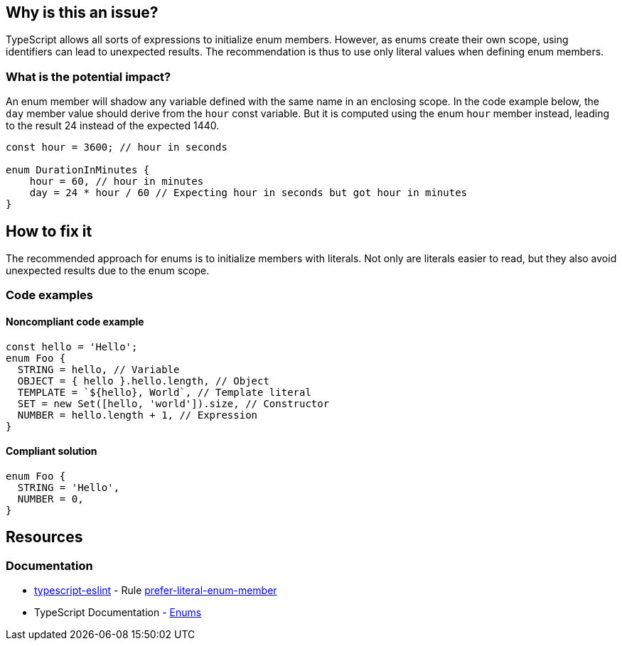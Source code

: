 == Why is this an issue?

TypeScript allows all sorts of expressions to initialize enum members. However, as enums create their own scope, using identifiers can lead to unexpected results. The recommendation is thus to use only literal values when defining enum members.

=== What is the potential impact?

An enum member will shadow any variable defined with the same name in an enclosing scope. In the code example below, the `day` member value should derive from the `hour` const variable. But it is computed using the enum `hour` member instead, leading to the result 24 instead of the expected 1440.

[source,javascript]
----
const hour = 3600; // hour in seconds

enum DurationInMinutes {
    hour = 60, // hour in minutes
    day = 24 * hour / 60 // Expecting hour in seconds but got hour in minutes
}
----

== How to fix it

The recommended approach for enums is to initialize members with literals. Not only are literals easier to read, but they also avoid unexpected results due to the enum scope.

=== Code examples

==== Noncompliant code example

[source,javascript,diff-id=1,diff-type=noncompliant]
----
const hello = 'Hello';
enum Foo {
  STRING = hello, // Variable
  OBJECT = { hello }.hello.length, // Object
  TEMPLATE = `${hello}, World`, // Template literal
  SET = new Set([hello, 'world']).size, // Constructor
  NUMBER = hello.length + 1, // Expression
}
----

==== Compliant solution

[source,javascript,diff-id=1,diff-type=compliant]
----
enum Foo {
  STRING = 'Hello',
  NUMBER = 0,
}
----

== Resources

=== Documentation

* https://typescript-eslint.io/[typescript-eslint] - Rule https://github.com/typescript-eslint/typescript-eslint/blob/v7.18.0/packages/eslint-plugin/docs/rules/prefer-literal-enum-member.mdx[prefer-literal-enum-member]
* TypeScript Documentation - https://www.typescriptlang.org/docs/handbook/enums.html#handbook-content[Enums]

